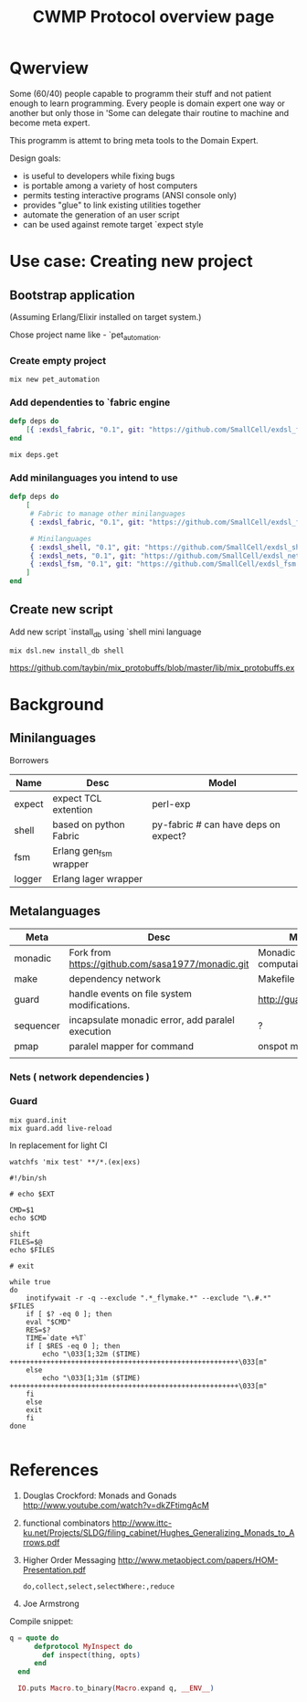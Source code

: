 #+STARTUP: showall hidestars

#+OPTIONS: author:nil creator:nil
#+OPTIONS: toc:nil

#+TAGS: DOCS(d) CODING(c) TESTING(t) PLANING(p)

#+TITLE: CWMP Protocol overview page


* Qwerview
  Some (60/40) people capable to programm their stuff and not patient
  enough to learn programming. Every people is domain expert one way
  or another but only those in 'Some can delegate thair routine to
  machine and become meta expert.

  This programm is attemt to bring meta tools to the Domain Expert.

  Design goals:
  - is useful to developers while fixing bugs
  - is portable among a variety of host computers
  - permits testing interactive programs (ANSI console only)
  - provides "glue" to link existing utilities together
  - automate the generation of an user script
  - can be used against remote target `expect style

* Use case: Creating new project
** Bootstrap application
   (Assuming Erlang/Elixir installed on target system.)

   Chose project name like - `pet_automation.
   
*** Create empty project
     : mix new pet_automation
     
*** Add dependenties to `fabric engine
#+BEGIN_SRC elixir
  defp deps do
      [{ :exdsl_fabric, "0.1", git: "https://github.com/SmallCell/exdsl_fabric.git" }]
  end
#+END_SRC

   : mix deps.get

*** Add minilanguages you intend to use
#+BEGIN_SRC elixir
  defp deps do
      [
       # Fabric to manage other minilanguages
       { :exdsl_fabric, "0.1", git: "https://github.com/SmallCell/exdsl_fabric.git" },
  
       # Minilanguages
       { :exdsl_shell, "0.1", git: "https://github.com/SmallCell/exdsl_shell.git" },
       { :exdsl_nets, "0.1", git: "https://github.com/SmallCell/exdsl_nets.git" },
       { :exdsl_fsm, "0.1", git: "https://github.com/SmallCell/exdsl_fsm.git" },
      ]
  end
#+END_SRC


** Create new script   
   Add new script `install_db using `shell mini language
   : mix dsl.new install_db shell
   
   
   https://github.com/taybin/mix_protobuffs/blob/master/lib/mix_protobuffs.ex

* Background

** Minilanguages
   
   Borrowers
   | Name   | Desc                   | Model                                |
   |--------+------------------------+--------------------------------------|
   | expect | expect TCL extention   | perl-exp                             |
   | shell  | based on python Fabric | py-fabric # can have deps on expect? |
   | fsm    | Erlang gen_fsm wrapper |                                      |
   | logger | Erlang lager wrapper   |                                      |


   
** Metalanguages

   | Meta      | Desc                                              | Model                |
   |-----------+---------------------------------------------------+----------------------|
   | monadic   | Fork from https://github.com/sasa1977/monadic.git | Monadic computaion   |
   | make      | dependency network                                | Makefile             |
   | guard     | handle events on file system modifications.       | http://guardgem.org/ |
   | sequencer | incapsulate monadic error, add paralel execution  | ?                    |
   | pmap      | paralel mapper for command                        | onspot map-reduce    |
   |           |                                                   |                      |
   
*** Nets ( network dependencies )
    
    [[file:docs/nets_on_board.jpeg]]
    
    

*** Guard
    : mix guard.init
    : mix guard.add live-reload

    In replacement for light CI
    : watchfs 'mix test' **/*.(ex|exs)

#+BEGIN_SRC shell
#!/bin/sh

# echo $EXT

CMD=$1
echo $CMD

shift
FILES=$@
echo $FILES

# exit

while true
do
    inotifywait -r -q --exclude ".*_flymake.*" --exclude "\.#.*"  $FILES
    if [ $? -eq 0 ]; then
	eval "$CMD"
	RES=$?
	TIME=`date +%T`
	if [ $RES -eq 0 ]; then
	    echo "\033[1;32m ($TIME)  ++++++++++++++++++++++++++++++++++++++++++++++++++++++++\033[m"
	else
	    echo "\033[1;31m ($TIME)  ++++++++++++++++++++++++++++++++++++++++++++++++++++++++\033[m"
	fi
    else
	exit
    fi
done

#+END_SRC


* References

  1. Douglas Crockford: Monads and Gonads http://www.youtube.com/watch?v=dkZFtimgAcM
  2. functional combinators http://www.ittc-ku.net/Projects/SLDG/filing_cabinet/Hughes_Generalizing_Monads_to_Arrows.pdf
  3. Higher Order Messaging http://www.metaobject.com/papers/HOM-Presentation.pdf
     : do,collect,select,selectWhere:,reduce
  4. Joe Armstrong



  Compile snippet:
#+BEGIN_SRC elixir
  q = quote do
        defprotocol MyInspect do
          def inspect(thing, opts)
        end
    end

    IO.puts Macro.to_binary(Macro.expand q, __ENV__)
#+END_SRC

 
